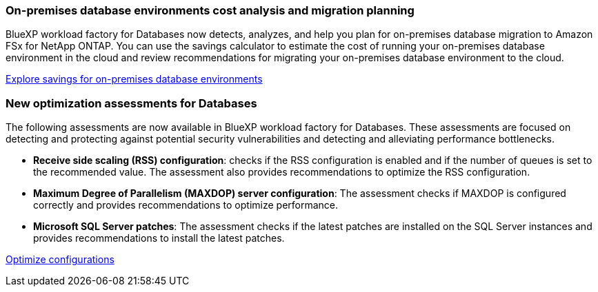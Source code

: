 === On-premises database environments cost analysis and migration planning
BlueXP workload factory for Databases now detects, analyzes, and help you plan for on-premises database migration to Amazon FSx for NetApp ONTAP. You can use the savings calculator to estimate the cost of running your on-premises database environment in the cloud and review recommendations for migrating your on-premises database environment to the cloud.

link:https://docs.netapp.com/us-en/workload-databases/explore-savings.html[Explore savings for on-premises database environments]

=== New optimization assessments for Databases
The following assessments are now available in BlueXP workload factory for Databases. These assessments are focused on detecting and protecting against potential security vulnerabilities and detecting and alleviating performance bottlenecks. 

* *Receive side scaling (RSS) configuration*: checks if the RSS configuration is enabled and if the number of queues is set to the recommended value. The assessment also provides recommendations to optimize the RSS configuration.
* *Maximum Degree of Parallelism (MAXDOP) server configuration*: The assessment checks if MAXDOP is configured correctly and provides recommendations to optimize performance.
* *Microsoft SQL Server patches*: The assessment checks if the latest patches are installed on the SQL Server instances and provides recommendations to install the latest patches.

link:https://docs.netapp.com/us-en/workload-databases/optimize-configurations.html[Optimize configurations]
